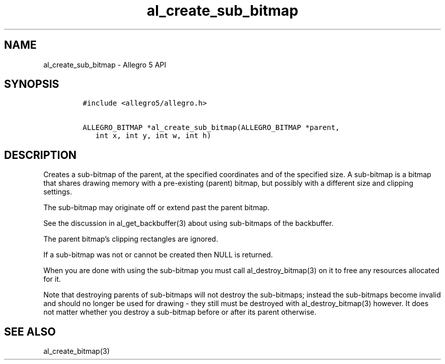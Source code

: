 .\" Automatically generated by Pandoc 3.1.3
.\"
.\" Define V font for inline verbatim, using C font in formats
.\" that render this, and otherwise B font.
.ie "\f[CB]x\f[]"x" \{\
. ftr V B
. ftr VI BI
. ftr VB B
. ftr VBI BI
.\}
.el \{\
. ftr V CR
. ftr VI CI
. ftr VB CB
. ftr VBI CBI
.\}
.TH "al_create_sub_bitmap" "3" "" "Allegro reference manual" ""
.hy
.SH NAME
.PP
al_create_sub_bitmap - Allegro 5 API
.SH SYNOPSIS
.IP
.nf
\f[C]
#include <allegro5/allegro.h>

ALLEGRO_BITMAP *al_create_sub_bitmap(ALLEGRO_BITMAP *parent,
   int x, int y, int w, int h)
\f[R]
.fi
.SH DESCRIPTION
.PP
Creates a sub-bitmap of the parent, at the specified coordinates and of
the specified size.
A sub-bitmap is a bitmap that shares drawing memory with a pre-existing
(parent) bitmap, but possibly with a different size and clipping
settings.
.PP
The sub-bitmap may originate off or extend past the parent bitmap.
.PP
See the discussion in al_get_backbuffer(3) about using sub-bitmaps of
the backbuffer.
.PP
The parent bitmap\[cq]s clipping rectangles are ignored.
.PP
If a sub-bitmap was not or cannot be created then NULL is returned.
.PP
When you are done with using the sub-bitmap you must call
al_destroy_bitmap(3) on it to free any resources allocated for it.
.PP
Note that destroying parents of sub-bitmaps will not destroy the
sub-bitmaps; instead the sub-bitmaps become invalid and should no longer
be used for drawing - they still must be destroyed with
al_destroy_bitmap(3) however.
It does not matter whether you destroy a sub-bitmap before or after its
parent otherwise.
.SH SEE ALSO
.PP
al_create_bitmap(3)
